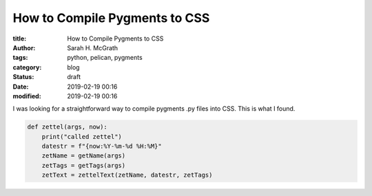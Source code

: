 ##############################
How to Compile Pygments to CSS
##############################

:title: How to Compile Pygments to CSS
:author: Sarah H. McGrath
:tags: python, pelican, pygments
:category: blog
:status: draft
:date: 2019-02-19 00:16
:modified: 2019-02-19 00:16

I was looking for a straightforward way to compile pygments .py files into CSS. This is what I found.

.. PELICAN_END_SUMMARY

.. code-block:: python3

   def zettel(args, now):
       print("called zettel")
       datestr = f"{now:%Y-%m-%d %H:%M}"
       zetName = getName(args)
       zetTags = getTags(args)
       zetText = zettelText(zetName, datestr, zetTags)


